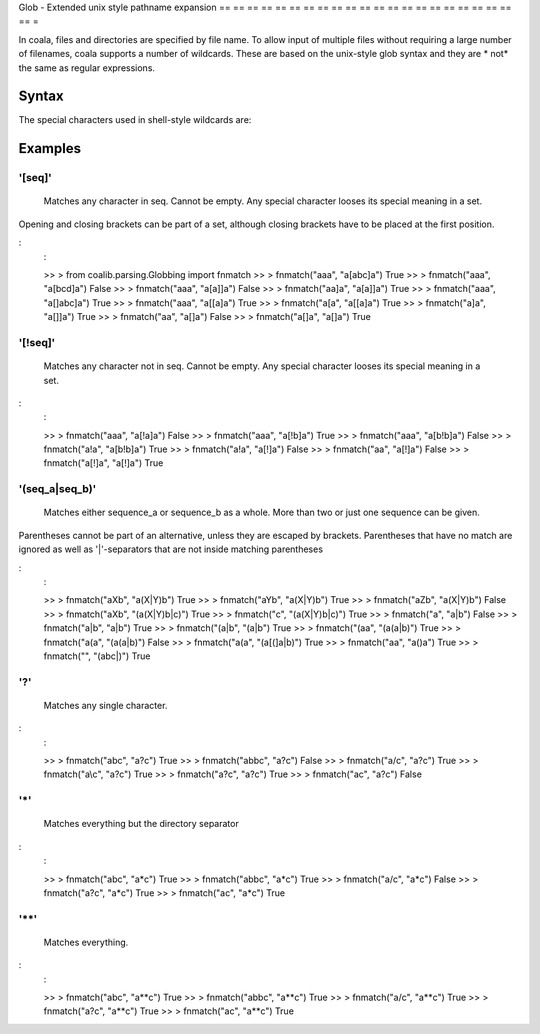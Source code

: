 Glob - Extended unix style pathname expansion
== == == == == == == == == == == == == == == == == == == == == == =

In coala, files and directories are specified by file name. To allow
input of multiple files without requiring a large number of filenames,
coala supports a number of wildcards. These are based on the unix-style
glob syntax and they are * not* the same as regular expressions.

Syntax
------

The special characters used in shell-style wildcards are:

+-----------------+-----------------------------------------------------------+
| PATTERN | MEANING |
+= == == == == == == == == += == == == == == == == == == == == == == == == == == == == == == == == == == == == == ==+
| '[seq]' | Matches any character in seq. Cannot be empty. Any special|
| | character looses its special meaning in a set. |
+-----------------+-----------------------------------------------------------+
| '[!seq]' | Matches any character not in seq. Cannot be empty. Any |
| | special character looses its special meaning in a set. |
+-----------------+-----------------------------------------------------------+
| '(seq_a|seq_b)' | Matches either sequence_a or sequence_b as a whole. More |
| | than two or just one sequence can be given. |
+-----------------+-----------------------------------------------------------+
| '?' | Matches any single character. |
+-----------------+-----------------------------------------------------------+
| '*' | Matches everything but the directory separator |
+-----------------+-----------------------------------------------------------+
| '**' | Matches everything. |
+-----------------+-----------------------------------------------------------+

Examples
--------

'[seq]'
~~~~~~~

    Matches any character in seq. Cannot be empty. Any special character
    looses its special meaning in a set.

Opening and closing brackets can be part of a set, although closing
brackets have to be placed at the first position.

:
    :

    >> > from coalib.parsing.Globbing import fnmatch
    >> > fnmatch("aaa", "a[abc]a")
    True
    >> > fnmatch("aaa", "a[bcd]a")
    False
    >> > fnmatch("aaa", "a[a]]a")
    False
    >> > fnmatch("aa]a", "a[a]]a")
    True
    >> > fnmatch("aaa", "a[]abc]a")
    True
    >> > fnmatch("aaa", "a[[a]a")
    True
    >> > fnmatch("a[a", "a[[a]a")
    True
    >> > fnmatch("a]a", "a[]]a")
    True
    >> > fnmatch("aa", "a[]a")
    False
    >> > fnmatch("a[]a", "a[]a")
    True

'[!seq]'
~~~~~~~~

    Matches any character not in seq. Cannot be empty. Any special
    character looses its special meaning in a set.

:
    :

    >> > fnmatch("aaa", "a[!a]a")
    False
    >> > fnmatch("aaa", "a[!b]a")
    True
    >> > fnmatch("aaa", "a[b!b]a")
    False
    >> > fnmatch("a!a", "a[b!b]a")
    True
    >> > fnmatch("a!a", "a[!]a")
    False
    >> > fnmatch("aa", "a[!]a")
    False
    >> > fnmatch("a[!]a", "a[!]a")
    True

'(seq\_a\|seq\_b)'
~~~~~~~~~~~~~~~~~~

    Matches either sequence\_a or sequence\_b as a whole. More than two
    or just one sequence can be given.

Parentheses cannot be part of an alternative, unless they are escaped by
brackets. Parentheses that have no match are ignored as well as
'\|'-separators that are not inside matching parentheses

:
    :

    >> > fnmatch("aXb", "a(X|Y)b")
    True
    >> > fnmatch("aYb", "a(X|Y)b")
    True
    >> > fnmatch("aZb", "a(X|Y)b")
    False
    >> > fnmatch("aXb", "(a(X|Y)b|c)")
    True
    >> > fnmatch("c", "(a(X|Y)b|c)")
    True
    >> > fnmatch("a", "a|b")
    False
    >> > fnmatch("a|b", "a|b")
    True
    >> > fnmatch("(a|b", "(a|b")
    True
    >> > fnmatch("(aa", "(a(a|b)")
    True
    >> > fnmatch("a(a", "(a(a|b)")
    False
    >> > fnmatch("a(a", "(a[(]a|b)")
    True
    >> > fnmatch("aa", "a()a")
    True
    >> > fnmatch("", "(abc|)")
    True

'?'
~~~

    Matches any single character.

:
    :

    >> > fnmatch("abc", "a?c")
    True
    >> > fnmatch("abbc", "a?c")
    False
    >> > fnmatch("a/c", "a?c")
    True
    >> > fnmatch("a\\c", "a?c")
    True
    >> > fnmatch("a?c", "a?c")
    True
    >> > fnmatch("ac", "a?c")
    False

'\*'
~~~~

    Matches everything but the directory separator

.. note:
    :

    The directory separator is platform specific. '/' is never
    matched by '\*'. '\\' is matched on Linux, but not on Windows.

:
    :

    >> > fnmatch("abc", "a*c")
    True
    >> > fnmatch("abbc", "a*c")
    True
    >> > fnmatch("a/c", "a*c")
    False
    >> > fnmatch("a?c", "a*c")
    True
    >> > fnmatch("ac", "a*c")
    True

'\*\*'
~~~~~~

    Matches everything.

:
    :

    >> > fnmatch("abc", "a**c")
    True
    >> > fnmatch("abbc", "a**c")
    True
    >> > fnmatch("a/c", "a**c")
    True
    >> > fnmatch("a?c", "a**c")
    True
    >> > fnmatch("ac", "a**c")
    True
